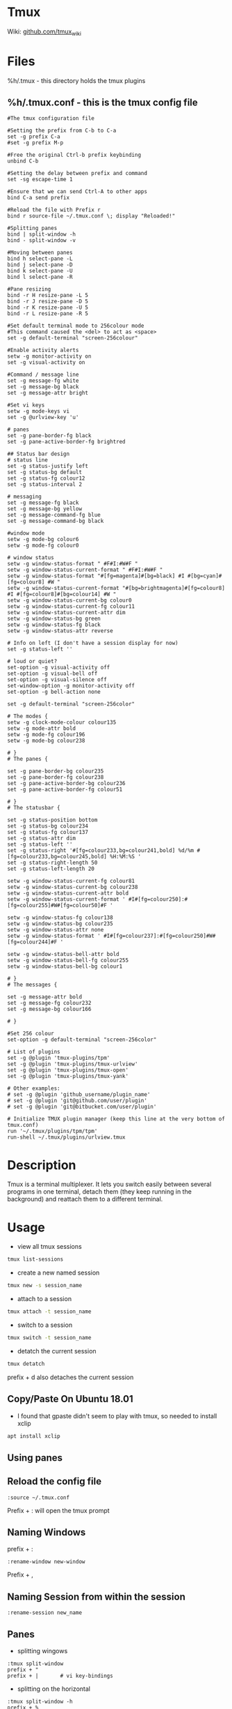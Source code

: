 #+TAGS: tmux terminal_multiplexer


* Tmux
Wiki: [[https://github.com/tmux/tmux/wiki][github.com/tmux_wiki]]
* Files
%h/.tmux - this directory holds the tmux plugins
** %h/.tmux.conf - this is the tmux config file
#+BEGIN_EXAMPLE
#The tmux configuration file

#Setting the prefix from C-b to C-a
set -g prefix C-a
#set -g prefix M-p

#Free the original Ctrl-b prefix keybinding
unbind C-b

#Setting the delay between prefix and command
set -sg escape-time 1

#Ensure that we can send Ctrl-A to other apps
bind C-a send prefix

#Reload the file with Prefix r
bind r source-file ~/.tmux.conf \; display "Reloaded!"

#Splitting panes
bind | split-window -h
bind - split-window -v

#Moving between panes
bind h select-pane -L
bind j select-pane -D
bind k select-pane -U
bind l select-pane -R

#Pane resizing
bind -r H resize-pane -L 5
bind -r J resize-pane -D 5
bind -r K resize-pane -U 5
bind -r L resize-pane -R 5

#Set default terminal mode to 256colour mode
#This command caused the <del> to act as <space>
set -g default-terminal "screen-256colour"

#Enable activity alerts
setw -g monitor-activity on
set -g visual-activity on

#Command / message line
set -g message-fg white
set -g message-bg black
set -g message-attr bright

#Set vi keys
setw -g mode-keys vi
set -g @urlview-key 'u'

# panes
set -g pane-border-fg black
set -g pane-active-border-fg brightred

## Status bar design
# status line
set -g status-justify left
set -g status-bg default
set -g status-fg colour12
set -g status-interval 2

# messaging
set -g message-fg black
set -g message-bg yellow
set -g message-command-fg blue
set -g message-command-bg black

#window mode
setw -g mode-bg colour6
setw -g mode-fg colour0

# window status
setw -g window-status-format " #F#I:#W#F "
setw -g window-status-current-format " #F#I:#W#F "
setw -g window-status-format "#[fg=magenta]#[bg=black] #I #[bg=cyan]#[fg=colour8] #W "
setw -g window-status-current-format "#[bg=brightmagenta]#[fg=colour8] #I #[fg=colour8]#[bg=colour14] #W "
setw -g window-status-current-bg colour0
setw -g window-status-current-fg colour11
setw -g window-status-current-attr dim
setw -g window-status-bg green
setw -g window-status-fg black
setw -g window-status-attr reverse

# Info on left (I don't have a session display for now)
set -g status-left ''

# loud or quiet?
set-option -g visual-activity off
set-option -g visual-bell off
set-option -g visual-silence off
set-window-option -g monitor-activity off
set-option -g bell-action none

set -g default-terminal "screen-256color"

# The modes {
setw -g clock-mode-colour colour135
setw -g mode-attr bold
setw -g mode-fg colour196
setw -g mode-bg colour238

# }
# The panes {

set -g pane-border-bg colour235
set -g pane-border-fg colour238
set -g pane-active-border-bg colour236
set -g pane-active-border-fg colour51

# }
# The statusbar {

set -g status-position bottom
set -g status-bg colour234
set -g status-fg colour137
set -g status-attr dim
set -g status-left ''
set -g status-right '#[fg=colour233,bg=colour241,bold] %d/%m #[fg=colour233,bg=colour245,bold] %H:%M:%S '
set -g status-right-length 50
set -g status-left-length 20

setw -g window-status-current-fg colour81
setw -g window-status-current-bg colour238
setw -g window-status-current-attr bold
setw -g window-status-current-format ' #I#[fg=colour250]:#[fg=colour255]#W#[fg=colour50]#F '

setw -g window-status-fg colour138
setw -g window-status-bg colour235
setw -g window-status-attr none
setw -g window-status-format ' #I#[fg=colour237]:#[fg=colour250]#W#[fg=colour244]#F '

setw -g window-status-bell-attr bold
setw -g window-status-bell-fg colour255
setw -g window-status-bell-bg colour1

# }
# The messages {

set -g message-attr bold
set -g message-fg colour232
set -g message-bg colour166

# }

#Set 256 colour
set-option -g default-terminal "screen-256color"

# List of plugins
set -g @plugin 'tmux-plugins/tpm'
set -g @plugin 'tmux-plugins/tmux-urlview'
set -g @plugin 'tmux-plugins/tmux-open'
set -g @plugin 'tmux-plugins/tmux-yank'

# Other examples:
# set -g @plugin 'github_username/plugin_name'
# set -g @plugin 'git@github.com/user/plugin'
# set -g @plugin 'git@bitbucket.com/user/plugin'

# Initialize TMUX plugin manager (keep this line at the very bottom of tmux.conf)
run '~/.tmux/plugins/tpm/tpm'
run-shell ~/.tmux/plugins/urlview.tmux
#+END_EXAMPLE

* Description
Tmux is a terminal multiplexer. It lets you switch easily between several programs in one terminal, detach them (they keep running in the background) and reattach them to a different terminal.

* Usage
- view all tmux sessions
#+BEGIN_SRC sh
tmux list-sessions
#+END_SRC

- create a new named session
#+BEGIN_SRC sh
tmux new -s session_name
#+END_SRC

- attach to a session
#+BEGIN_SRC sh
tmux attach -t session_name
#+END_SRC

- switch to a session
#+BEGIN_SRC sh
tmux switch -t session_name
#+END_SRC

- detatch the current session
#+BEGIN_SRC sh
tmux detatch
#+END_SRC
prefix + d also detaches the current session

** Copy/Paste On Ubuntu 18.01
- I found that gpaste didn't seem to play with tmux, so needed to install xclip
#+BEGIN_SRC sh
apt install xclip
#+END_SRC

** Using panes
** Reload the config file
#+BEGIN_EXAMPLE
:source ~/.tmux.conf
#+END_EXAMPLE
Prefix + : will open the tmux prompt

** Naming Windows
prefix + :
#+BEGIN_EXAMPLE
:rename-window new-window
#+END_EXAMPLE
Prefix + ,

** Naming Session from within the session
#+BEGIN_EXAMPLE
:rename-session new_name
#+END_EXAMPLE

** Panes
- splitting wingows
#+BEGIN_EXAMPLE
:tmux split-window
prefix + " 
prefix + |       # vi key-bindings
#+END_EXAMPLE

- splitting on the horizontal
#+BEGIN_EXAMPLE
:tmux split-window -h
prefix + % 
prefix + -      # vi key-bindings
#+END_EXAMPLE

- rotate the panes
prefix + o

- move to another pane
#+BEGIN_EXAMPLE
prefix + [UDLR] 
prefix + [hljk] # vi key-bindings
#+END_EXAMPLE

- maximise pane
#+BEGIN_EXAMPLE
[pre-fix] + z
#+END_EXAMPLE

- rejoin maximsed pane
#+BEGIN_EXAMPLE
[pre-fix] + [jkhl]
#+END_EXAMPLE

** Copying and paste
I was having problems with tmux-yank and found this as a work around

- pull selection with tmux copy
#+BEGIN_EXAMPLE
Prefix + [
Space
Enter
#+END_EXAMPLE

- paste with
#+BEGIN_EXAMPLE
Prefix + [
return
Prefix + ]
#+END_EXAMPLE

** tmux-yank
this plugin provides a more straight forward way to copy to clipboard than using xsel
#+BEGIN_EXAMPLE
Prefix + [
Space
y
#+END_EXAMPLE

** remote connect to tmux session
#+BEGIN_SRC sh
ssh lisa@server1 -t tmux attach-session
#+END_SRC
* Plugins
tmux-continuum
github: https://github.com/tmux-plugins/tmux-continuum
tmux-powerline
github: https://github.com/erikw/tmux-powerline
tmux-resurrect
github: https://github.com/tmux-plugins/tmux-resurrect
tmux-sidebar
github: https://github.com/tmux-plugins/tmux-sidebar

* Lecture
* Tutorial
* Books
[[file://home/crito/Documents/Tools/Getting_Started_with_tmux.pdf][Getting Started with Tmux]]
[[file://home/crito/Documents/Tools/Pragmatic_tmux.pdf][Pragmatic Tmux]]
* Links
[[https://leanpub.com/the-tao-of-tmux/read][The Tao of tmux - online book]]
